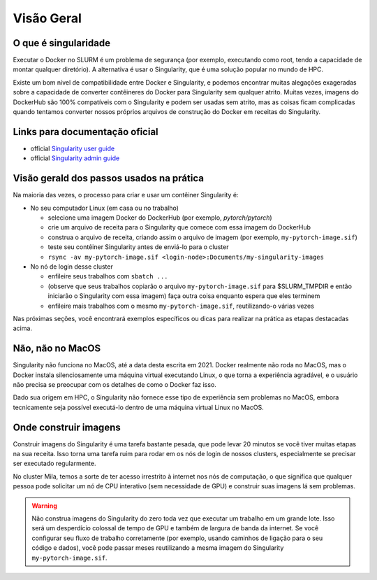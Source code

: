 Visão Geral
-----------

O que é singularidade
^^^^^^^^^^^^^^^^^^^^^

Executar o Docker no SLURM é um problema de segurança (por exemplo, executando como root,
tendo a capacidade de montar qualquer diretório). A alternativa é usar o Singularity,
que é uma solução popular no mundo de HPC.

Existe um bom nível de compatibilidade entre Docker e Singularity, e podemos encontrar
muitas alegações exageradas sobre a capacidade de converter contêineres do Docker para
Singularity sem qualquer atrito. Muitas vezes, imagens do DockerHub são 100% compatíveis
com o Singularity e podem ser usadas sem atrito, mas as coisas ficam complicadas quando
tentamos converter nossos próprios arquivos de construção do Docker em receitas do Singularity.

Links para documentação oficial
^^^^^^^^^^^^^^^^^^^^^^^^^^^^^^^

* official `Singularity user guide <https://singularity-docs.readthedocs.io/en/latest/>`_ 

* official `Singularity admin guide <https://sylabs.io/guides/latest/admin-guide/>`_

Visão gerald dos passos usados na prática
^^^^^^^^^^^^^^^^^^^^^^^^^^^^^^^^^^^^^^^^^

Na maioria das vezes, o processo para criar e usar um contêiner Singularity é:

* No seu computador Linux (em casa ou no trabalho)

  * selecione uma imagem Docker do DockerHub (por exemplo, *pytorch/pytorch*)
  * crie um arquivo de receita para o Singularity que comece com essa imagem do DockerHub
  * construa o arquivo de receita, criando assim o arquivo de imagem (por exemplo, ``my-pytorch-image.sif``)
  * teste seu contêiner Singularity antes de enviá-lo para o cluster
  * ``rsync -av my-pytorch-image.sif <login-node>:Documents/my-singularity-images``

* No nó de login desse cluster

  * enfileire seus trabalhos com ``sbatch ...``
  * (observe que seus trabalhos copiarão o arquivo ``my-pytorch-image.sif`` para $SLURM_TMPDIR e então iniciarão o Singularity com essa imagem)
    faça outra coisa enquanto espera que eles terminem
  * enfileire mais trabalhos com o mesmo ``my-pytorch-image.sif``, reutilizando-o várias vezes

Nas próximas seções, você encontrará exemplos específicos ou dicas para realizar na prática as etapas destacadas acima.

Não, não no MacOS
^^^^^^^^^^^^^^^^^

Singularity não funciona no MacOS, até a data desta escrita em 2021.
Docker realmente não roda no MacOS, mas o Docker instala silenciosamente uma
máquina virtual executando Linux, o que torna a experiência agradável,
e o usuário não precisa se preocupar com os detalhes de como o Docker faz isso.

Dado sua origem em HPC, o Singularity não fornece esse tipo de experiência sem problemas no MacOS,
embora tecnicamente seja possível executá-lo dentro de uma máquina virtual Linux no MacOS.

Onde construir imagens
^^^^^^^^^^^^^^^^^^^^^^

Construir imagens do Singularity é uma tarefa bastante pesada, que pode levar 20 minutos
se você tiver muitas etapas na sua receita. Isso torna uma tarefa ruim para rodar em
os nós de login de nossos clusters, especialmente se precisar ser executado regularmente.

No cluster Mila, temos a sorte de ter acesso irrestrito à internet nos nós de computação,
o que significa que qualquer pessoa pode solicitar um nó de CPU interativo (sem necessidade de GPU)
e construir suas imagens lá sem problemas.

.. warning:: Não construa imagens do Singularity do zero toda vez que executar um
    trabalho em um grande lote. Isso será um desperdício colossal de tempo de GPU e também de
    largura de banda da internet. Se você configurar seu fluxo de trabalho corretamente
    (por exemplo, usando caminhos de ligação para o seu código e dados), você pode passar meses reutilizando a mesma
    imagem do Singularity ``my-pytorch-image.sif``.

